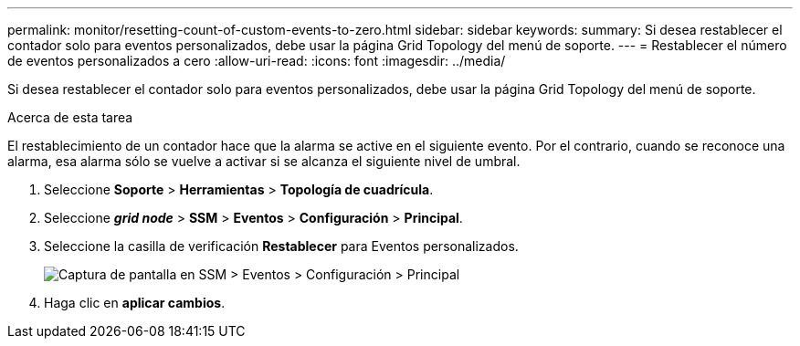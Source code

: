 ---
permalink: monitor/resetting-count-of-custom-events-to-zero.html 
sidebar: sidebar 
keywords:  
summary: Si desea restablecer el contador solo para eventos personalizados, debe usar la página Grid Topology del menú de soporte. 
---
= Restablecer el número de eventos personalizados a cero
:allow-uri-read: 
:icons: font
:imagesdir: ../media/


[role="lead"]
Si desea restablecer el contador solo para eventos personalizados, debe usar la página Grid Topology del menú de soporte.

.Acerca de esta tarea
El restablecimiento de un contador hace que la alarma se active en el siguiente evento. Por el contrario, cuando se reconoce una alarma, esa alarma sólo se vuelve a activar si se alcanza el siguiente nivel de umbral.

. Seleccione *Soporte* > *Herramientas* > *Topología de cuadrícula*.
. Seleccione *_grid node_* > *SSM* > *Eventos* > *Configuración* > *Principal*.
. Seleccione la casilla de verificación *Restablecer* para Eventos personalizados.
+
image::../media/custom_events_reset.gif[Captura de pantalla en SSM > Eventos > Configuración > Principal]

. Haga clic en *aplicar cambios*.

